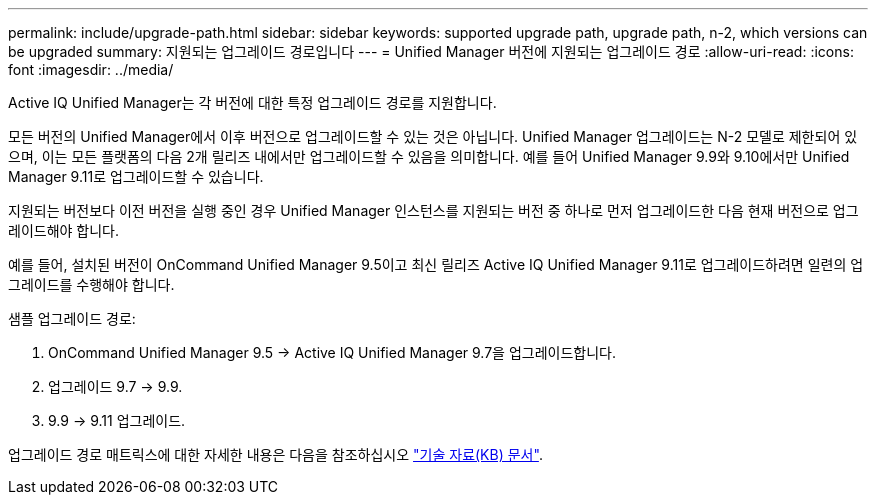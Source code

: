 ---
permalink: include/upgrade-path.html 
sidebar: sidebar 
keywords: supported upgrade path, upgrade path, n-2, which versions can be upgraded 
summary: 지원되는 업그레이드 경로입니다 
---
= Unified Manager 버전에 지원되는 업그레이드 경로
:allow-uri-read: 
:icons: font
:imagesdir: ../media/


[role="lead"]
Active IQ Unified Manager는 각 버전에 대한 특정 업그레이드 경로를 지원합니다.

모든 버전의 Unified Manager에서 이후 버전으로 업그레이드할 수 있는 것은 아닙니다. Unified Manager 업그레이드는 N-2 모델로 제한되어 있으며, 이는 모든 플랫폼의 다음 2개 릴리즈 내에서만 업그레이드할 수 있음을 의미합니다. 예를 들어 Unified Manager 9.9와 9.10에서만 Unified Manager 9.11로 업그레이드할 수 있습니다.

지원되는 버전보다 이전 버전을 실행 중인 경우 Unified Manager 인스턴스를 지원되는 버전 중 하나로 먼저 업그레이드한 다음 현재 버전으로 업그레이드해야 합니다.

예를 들어, 설치된 버전이 OnCommand Unified Manager 9.5이고 최신 릴리즈 Active IQ Unified Manager 9.11로 업그레이드하려면 일련의 업그레이드를 수행해야 합니다.

.샘플 업그레이드 경로:
. OnCommand Unified Manager 9.5 -> Active IQ Unified Manager 9.7을 업그레이드합니다.
. 업그레이드 9.7 -> 9.9.
. 9.9 -> 9.11 업그레이드.


업그레이드 경로 매트릭스에 대한 자세한 내용은 다음을 참조하십시오 https://kb.netapp.com/Advice_and_Troubleshooting/Data_Infrastructure_Management/Active_IQ_Unified_Manager/What_is_the_upgrade_path_for_Active_IQ_Unified_Manager_versions["기술 자료(KB) 문서"^].
